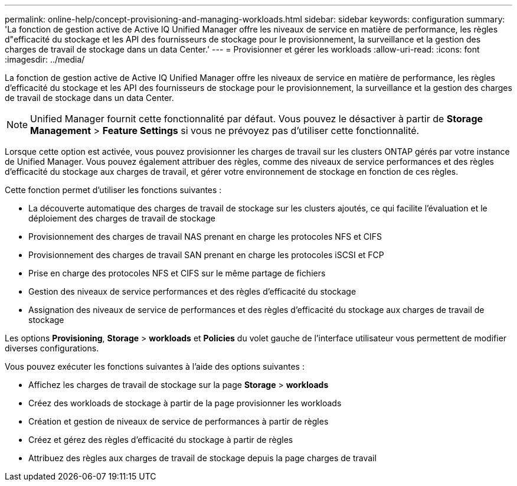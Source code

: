 ---
permalink: online-help/concept-provisioning-and-managing-workloads.html 
sidebar: sidebar 
keywords: configuration 
summary: 'La fonction de gestion active de Active IQ Unified Manager offre les niveaux de service en matière de performance, les règles d"efficacité du stockage et les API des fournisseurs de stockage pour le provisionnement, la surveillance et la gestion des charges de travail de stockage dans un data Center.' 
---
= Provisionner et gérer les workloads
:allow-uri-read: 
:icons: font
:imagesdir: ../media/


[role="lead"]
La fonction de gestion active de Active IQ Unified Manager offre les niveaux de service en matière de performance, les règles d'efficacité du stockage et les API des fournisseurs de stockage pour le provisionnement, la surveillance et la gestion des charges de travail de stockage dans un data Center.

[NOTE]
====
Unified Manager fournit cette fonctionnalité par défaut. Vous pouvez le désactiver à partir de *Storage Management* > *Feature Settings* si vous ne prévoyez pas d'utiliser cette fonctionnalité.

====
Lorsque cette option est activée, vous pouvez provisionner les charges de travail sur les clusters ONTAP gérés par votre instance de Unified Manager. Vous pouvez également attribuer des règles, comme des niveaux de service performances et des règles d'efficacité du stockage aux charges de travail, et gérer votre environnement de stockage en fonction de ces règles.

Cette fonction permet d'utiliser les fonctions suivantes :

* La découverte automatique des charges de travail de stockage sur les clusters ajoutés, ce qui facilite l'évaluation et le déploiement des charges de travail de stockage
* Provisionnement des charges de travail NAS prenant en charge les protocoles NFS et CIFS
* Provisionnement des charges de travail SAN prenant en charge les protocoles iSCSI et FCP
* Prise en charge des protocoles NFS et CIFS sur le même partage de fichiers
* Gestion des niveaux de service performances et des règles d'efficacité du stockage
* Assignation des niveaux de service de performances et des règles d'efficacité du stockage aux charges de travail de stockage


Les options *Provisioning*, *Storage* > *workloads* et *Policies* du volet gauche de l'interface utilisateur vous permettent de modifier diverses configurations.

Vous pouvez exécuter les fonctions suivantes à l'aide des options suivantes :

* Affichez les charges de travail de stockage sur la page *Storage* > *workloads*
* Créez des workloads de stockage à partir de la page provisionner les workloads
* Création et gestion de niveaux de service de performances à partir de règles
* Créez et gérez des règles d'efficacité du stockage à partir de règles
* Attribuez des règles aux charges de travail de stockage depuis la page charges de travail

